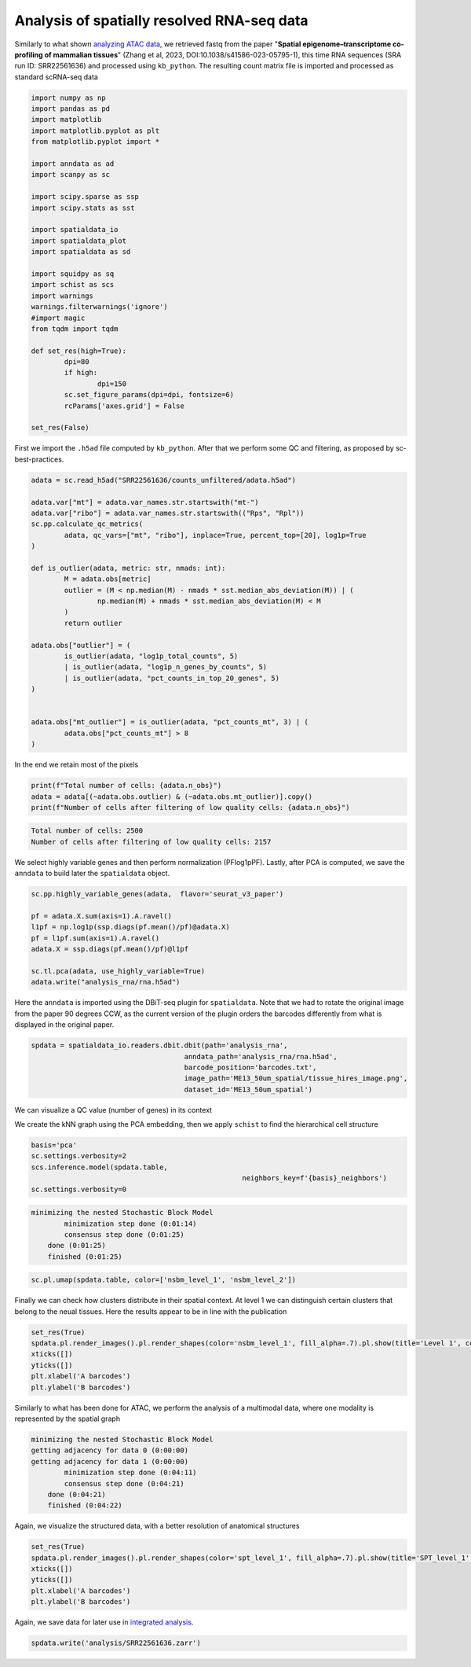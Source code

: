 .. _spatial_rna:

===========================================
Analysis of spatially resolved RNA-seq data
===========================================

Similarly to what shown `analyzing ATAC data <../Spatial_ATAC/spatial_atac.html>`_, we retrieved fastq from the paper "**Spatial epigenome–transcriptome co-profiling of mammalian tissues**" (Zhang et al, 2023, DOI:10.1038/s41586-023-05795-1), this time RNA sequences (SRA run ID: SRR22561636) and processed using ``kb_python``. The resulting count matrix file is imported and processed as standard scRNA-seq data


.. code:: python

	import numpy as np
	import pandas as pd
	import matplotlib
	import matplotlib.pyplot as plt
	from matplotlib.pyplot import *
	
	import anndata as ad
	import scanpy as sc
	
	import scipy.sparse as ssp
	import scipy.stats as sst
	
	import spatialdata_io
	import spatialdata_plot
	import spatialdata as sd
	
	import squidpy as sq
	import schist as scs
	import warnings
	warnings.filterwarnings('ignore')
	#import magic
	from tqdm import tqdm
	
	def set_res(high=True):
		dpi=80
		if high:
			dpi=150
		sc.set_figure_params(dpi=dpi, fontsize=6)
		rcParams['axes.grid'] = False
	
	set_res(False)


First we import the ``.h5ad`` file computed by ``kb_python``. After that we perform some QC and filtering, as proposed by sc-best-practices.

.. code:: python

	adata = sc.read_h5ad("SRR22561636/counts_unfiltered/adata.h5ad")

	adata.var["mt"] = adata.var_names.str.startswith("mt-")
	adata.var["ribo"] = adata.var_names.str.startswith(("Rps", "Rpl"))
	sc.pp.calculate_qc_metrics(
		adata, qc_vars=["mt", "ribo"], inplace=True, percent_top=[20], log1p=True
	)
	
	def is_outlier(adata, metric: str, nmads: int):
		M = adata.obs[metric]
		outlier = (M < np.median(M) - nmads * sst.median_abs_deviation(M)) | (
			np.median(M) + nmads * sst.median_abs_deviation(M) < M
		)
		return outlier
	
	adata.obs["outlier"] = (
		is_outlier(adata, "log1p_total_counts", 5)
		| is_outlier(adata, "log1p_n_genes_by_counts", 5)
		| is_outlier(adata, "pct_counts_in_top_20_genes", 5)
	)
	
	
	adata.obs["mt_outlier"] = is_outlier(adata, "pct_counts_mt", 3) | (
		adata.obs["pct_counts_mt"] > 8
	)

In the end we retain most of the pixels

.. code:: python

	print(f"Total number of cells: {adata.n_obs}")
	adata = adata[(~adata.obs.outlier) & (~adata.obs.mt_outlier)].copy()
	print(f"Number of cells after filtering of low quality cells: {adata.n_obs}")

.. code:: parsed-literal

    Total number of cells: 2500
    Number of cells after filtering of low quality cells: 2157



We select highly variable genes and then perform normalization (PFlog1pPF). Lastly, after PCA is computed, we save the ``anndata`` to build later the ``spatialdata`` object.

.. code:: python

	sc.pp.highly_variable_genes(adata,  flavor='seurat_v3_paper')

	pf = adata.X.sum(axis=1).A.ravel()
	l1pf = np.log1p(ssp.diags(pf.mean()/pf)@adata.X)
	pf = l1pf.sum(axis=1).A.ravel()
	adata.X = ssp.diags(pf.mean()/pf)@l1pf

	sc.tl.pca(adata, use_highly_variable=True)
	adata.write("analysis_rna/rna.h5ad")


Here the ``anndata`` is imported using the DBiT-seq plugin for ``spatialdata``. Note that we had to rotate the original image from the paper 90 degrees CCW, as the current version of the plugin orders the barcodes differently from what is displayed in the original paper.


.. code:: python

	spdata = spatialdata_io.readers.dbit.dbit(path='analysis_rna',
	                                     anndata_path='analysis_rna/rna.h5ad',
	                                     barcode_position='barcodes.txt',
	                                     image_path='ME13_50um_spatial/tissue_hires_image.png',
	                                     dataset_id='ME13_50um_spatial')

We can visualize a QC value (number of genes) in its context


.. code:: python
	set_res(True)
	spdata.pl.render_images().pl.render_shapes(color='n_genes_by_counts', fill_alpha=1).pl.show(title='n_genes_by_counts')
	plt.xlabel('A barcodes')
	plt.ylabel('B barcodes')

.. image:: output_14_1.png


We create the kNN graph using the PCA embedding, then we apply ``schist`` to find the hierarchical cell structure


.. code:: python
	n_neighbors = 15
	sc.pp.neighbors(spdata.table, 
					metric='cosine',
					key_added='pca_neighbors',
					n_neighbors=n_neighbors, n_pcs=20)

	set_res(False)
	sc.tl.umap(spdata.table, neighbors_key='pca_neighbors')#, min_dist=0.1)
	sc.pl.umap(spdata.table, color=['n_genes_by_counts'])

.. image:: output_17_0.png


.. code:: python
	
	basis='pca'
	sc.settings.verbosity=2
	scs.inference.model(spdata.table, 
							   neighbors_key=f'{basis}_neighbors')
	sc.settings.verbosity=0

.. code:: parsed-literal

    minimizing the nested Stochastic Block Model
            minimization step done (0:01:14)
            consensus step done (0:01:25)
        done (0:01:25)
        finished (0:01:25)



.. code:: python

	sc.pl.umap(spdata.table, color=['nsbm_level_1', 'nsbm_level_2'])

.. image:: output_19_0.png

Finally we can check how clusters distribute in their spatial context. At level 1 we can distinguish certain clusters that belong to the neual tissues. Here the results appear to be in line with the publication

.. code:: python

	set_res(True)
	spdata.pl.render_images().pl.render_shapes(color='nsbm_level_1', fill_alpha=.7).pl.show(title='Level 1', colorbar=True)
	xticks([])
	yticks([])
	plt.xlabel('A barcodes')
	plt.ylabel('B barcodes')

.. image:: output_21_1.png

Similarly to what has been done for ATAC, we perform the analysis of a multimodal data, where one modality is represented by the spatial graph


.. code:: python
	sq.gr.spatial_neighbors(spdata.table, n_neighs=8, coord_type='grid')

	_tmp = spdata.table.copy()
	sc.settings.verbosity=2
	scs.inference.model_multi([spdata.table, _tmp], 
									 key_added='spt', 
									 neighbors_key=['pca_neighbors', 'spatial_neighbors'])
	sc.settings.verbosity=0

.. code:: parsed-literal 

    minimizing the nested Stochastic Block Model
    getting adjacency for data 0 (0:00:00)
    getting adjacency for data 1 (0:00:00)
            minimization step done (0:04:11)
            consensus step done (0:04:21)
        done (0:04:21)
        finished (0:04:22)


Again, we visualize the structured data, with a better resolution of anatomical structures

.. code:: python

	set_res(True)
	spdata.pl.render_images().pl.render_shapes(color='spt_level_1', fill_alpha=.7).pl.show(title='SPT_level_1', colorbar=True)
	xticks([])
	yticks([])
	plt.xlabel('A barcodes')
	plt.ylabel('B barcodes')

.. image:: output_26_1.png
    
Again, we save data for later use in `integrated analysis <../Spatial_Multi/spatial_multi.html>`_.

.. code:: python

	spdata.write('analysis/SRR22561636.zarr')

